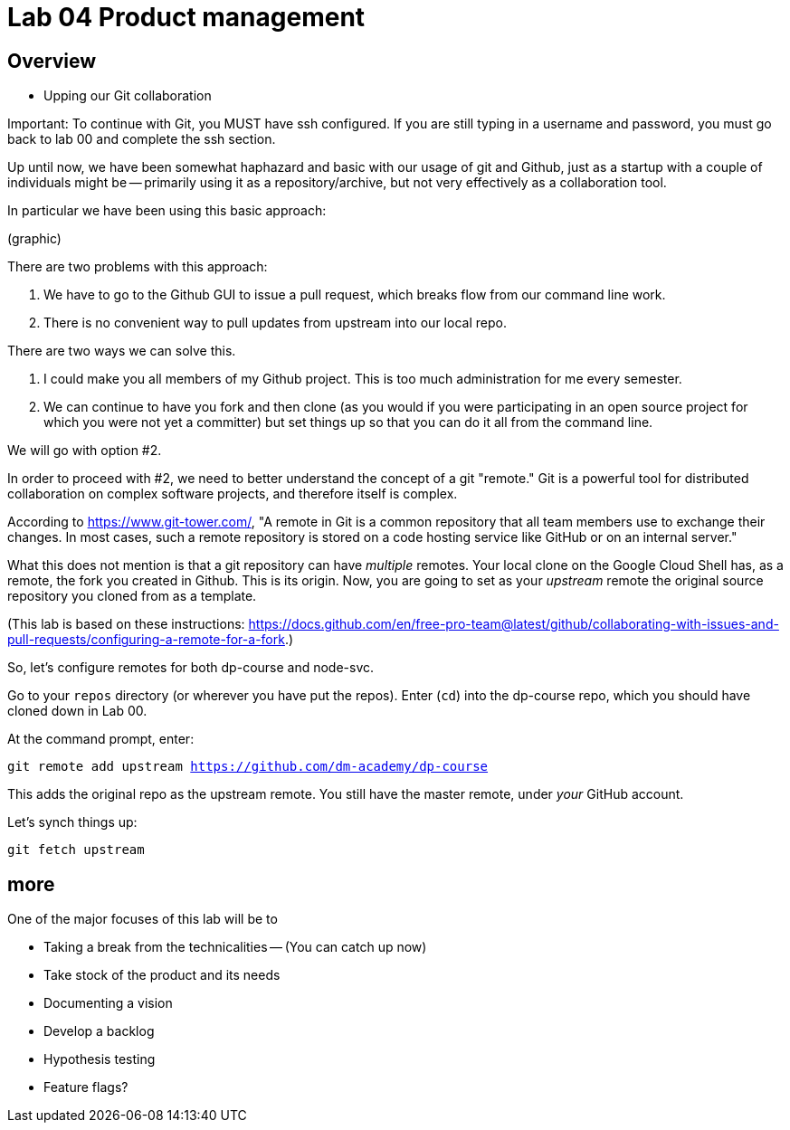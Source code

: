 = Lab 04 Product management

==  Overview

- Upping our Git collaboration

Important: To continue with Git, you MUST have ssh configured. If you are still typing in a username and password, you must go back to lab 00 and complete the ssh section. 

Up until now, we have been somewhat haphazard and basic with our usage of git and Github, just as a startup with a couple of individuals might be -- primarily using it as a repository/archive, but not very effectively as a collaboration tool. 

In particular we have been using this basic approach: 

(graphic)

There are two problems with this approach: 

1. We have to go to the Github GUI to issue a pull request, which breaks flow from our command line work. 
2. There is no convenient way to pull updates from upstream into our local repo. 

There are two ways we can solve this. 

1. I could make you all members of my Github project. This is too much administration for me every semester. 
2. We can continue to have you fork and then clone (as you would if you were participating in an open source project for which you were not yet a committer) but set things up so that you can do it all from the command line. 

We will go with option #2. 

In order to proceed with #2, we need to better understand the concept of a git "remote." Git is a powerful tool for distributed collaboration on complex software projects, and therefore itself is complex. 

According to https://www.git-tower.com/, "A remote in Git is a common repository that all team members use to exchange their changes. In most cases, such a remote repository is stored on a code hosting service like GitHub or on an internal server."

What this does not mention is that a git repository can have _multiple_ remotes. Your local clone on the Google Cloud Shell has, as a remote, the fork you created in Github. This is its origin.  Now, you are going to set as your _upstream_ remote the original source repository you cloned from as a template. 

(This lab is based on these instructions: https://docs.github.com/en/free-pro-team@latest/github/collaborating-with-issues-and-pull-requests/configuring-a-remote-for-a-fork.)

So, let's configure remotes for both dp-course and node-svc. 

Go to your `repos` directory (or wherever you have put the repos). Enter (`cd`) into the dp-course repo, which you should have cloned down in Lab 00. 

At the command prompt, enter: 

`git remote add upstream https://github.com/dm-academy/dp-course`

This adds the original repo as the upstream remote. You still have the master remote, under _your_ GitHub account. 

Let's synch things up: 

`git fetch upstream`







== more


One of the major focuses of this lab will be to 

- Taking a break from the technicalities
-- (You can catch up now)
- Take stock of the product and its needs
- Documenting a vision
- Develop a backlog
- Hypothesis testing
- Feature flags?
